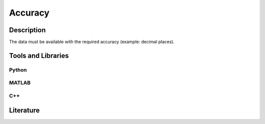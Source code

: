 ####################################
Accuracy
####################################

*********
Description
*********

The data must be available with the required accuracy (example: decimal places).


********************
Tools and Libraries
********************

Python
=========

MATLAB
=========

C++
=========

********************
Literature
********************